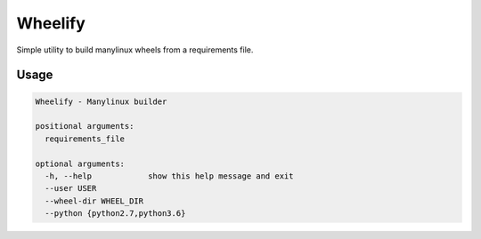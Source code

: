 Wheelify
========

Simple utility to build manylinux wheels from a requirements file.

Usage
-----

.. code-block:: shell


    Wheelify - Manylinux builder

    positional arguments:
      requirements_file

    optional arguments:
      -h, --help            show this help message and exit
      --user USER
      --wheel-dir WHEEL_DIR
      --python {python2.7,python3.6}
